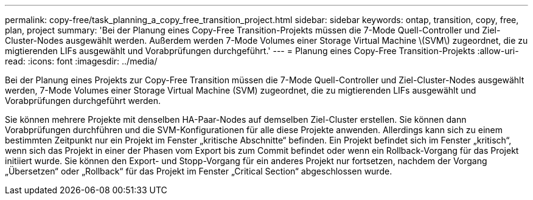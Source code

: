 ---
permalink: copy-free/task_planning_a_copy_free_transition_project.html 
sidebar: sidebar 
keywords: ontap, transition, copy, free, plan, project 
summary: 'Bei der Planung eines Copy-Free Transition-Projekts müssen die 7-Mode Quell-Controller und Ziel-Cluster-Nodes ausgewählt werden. Außerdem werden 7-Mode Volumes einer Storage Virtual Machine \(SVM\) zugeordnet, die zu migtierenden LIFs ausgewählt und Vorabprüfungen durchgeführt.' 
---
= Planung eines Copy-Free Transition-Projekts
:allow-uri-read: 
:icons: font
:imagesdir: ../media/


[role="lead"]
Bei der Planung eines Projekts zur Copy-Free Transition müssen die 7-Mode Quell-Controller und Ziel-Cluster-Nodes ausgewählt werden, 7-Mode Volumes einer Storage Virtual Machine (SVM) zugeordnet, die zu migtierenden LIFs ausgewählt und Vorabprüfungen durchgeführt werden.

Sie können mehrere Projekte mit denselben HA-Paar-Nodes auf demselben Ziel-Cluster erstellen. Sie können dann Vorabprüfungen durchführen und die SVM-Konfigurationen für alle diese Projekte anwenden. Allerdings kann sich zu einem bestimmten Zeitpunkt nur ein Projekt im Fenster „kritische Abschnitte“ befinden. Ein Projekt befindet sich im Fenster „kritisch“, wenn sich das Projekt in einer der Phasen vom Export bis zum Commit befindet oder wenn ein Rollback-Vorgang für das Projekt initiiert wurde. Sie können den Export- und Stopp-Vorgang für ein anderes Projekt nur fortsetzen, nachdem der Vorgang „Übersetzen“ oder „Rollback“ für das Projekt im Fenster „Critical Section“ abgeschlossen wurde.
